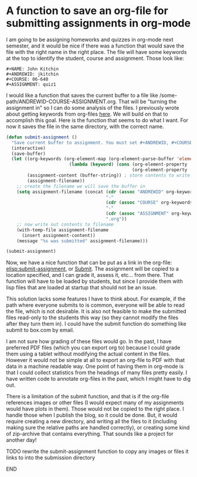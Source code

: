 * A function to save an org-file for submitting assignments in org-mode
  :PROPERTIES:
  :categories: org-mode
  :date:     2014/01/01 14:55:33
  :updated:  2014/01/01 14:55:33
  :END:

I am going to be assigning homeworks and quizzes in org-mode next semester, and it would be nice if there was a function that would save the file with the right name in the right place. The file will have some keywords at the top to identify the student, course and assignment. Those look like:
#+BEGIN_EXAMPLE
#+NAME: John Kitchin
#+ANDREWID: jkitchin
#+COURSE: 06-640
#+ASSIGNMENT: quiz1
#+END_EXAMPLE

#+NAME: John Kitchin
#+ANDREWID: jkitchin
#+COURSE: 06-640
#+ASSIGNMENT: quiz1

I would like a function that saves the current buffer to a file like /some-path/ANDREWID-COURSE-ASSIGNMENT.org. That will be "turning the assignment in" so I can do some analysis of the files. I previously wrote about getting keywords from org-files [[http://kitchingroup.cheme.cmu.edu/blog/2013/05/05/Getting-keyword-options-in-org-files/][here]]. We will build on that to accomplish this goal. Here is the function that seems to do what I want. For now it saves the file in the same directory, with the correct name.

#+BEGIN_SRC emacs-lisp :results value
(defun submit-assignment ()
  "Save current buffer to assignment. You must set #+ANDREWID, #+COURSE and #+ASSIGNMENT. There is no checking for this."
  (interactive)
  (save-buffer)
  (let ((org-keywords (org-element-map (org-element-parse-buffer 'element) 'keyword
                        (lambda (keyword) (cons (org-element-property :key keyword)
                                                (org-element-property :value keyword)))))
        (assignment-content (buffer-string)) ; store contents to write to file later
        (assignment-filename))
    ;; create the filename we will save the buffer in
    (setq assignment-filename (concat (cdr (assoc "ANDREWID" org-keywords))
                                      "-"
                                      (cdr (assoc "COURSE" org-keywords))
                                      "-"
                                      (cdr (assoc "ASSIGNMENT" org-keywords))
                                      ".org"))
    ;; now write out contents to filename
    (with-temp-file assignment-filename
      (insert assignment-content))
    (message "%s was submitted" assignment-filename)))

(submit-assignment)
#+END_SRC

#+RESULTS:
: jkitchin-06-640-quiz1.org was submitted

Now, we have a nice function that can be put as a link in the org-file: [[elisp:submit-assignment]], or [[elisp:submit-assignment][Submit]]. The assignment will be copied to a location specified, and I can grade it, assess it, etc... from there. That function will have to be loaded by students, but since I provide them with lisp files that are loaded at startup that should not be an issue. 

This solution lacks some features I have to think about. For example, if the path where everyone submits to is common, everyone will be able to read the file, which is not desirable. It is also not feasible to make the submitted files read-only to the students this way (so they cannot modify the files after they turn them in). I could have the submit function do something like submit to box.com by email.

I am not sure how grading of these files would go. In the past, I have preferred PDF files (which you can export org to) because I could grade them using a tablet without modifying the actual content in the files. However it would not be simple at all to export an org-file to PDF with that data in a machine readable way. One point of having them in org-mode is that I could collect statistics from the headings of many files pretty easily. I have written code to annotate org-files in the past, which I might have to dig out. 

There is a limitation of the submit function, and that is if the org-file references images or other files (I would expect many of my assignments would have plots in them). Those would not be copied to the right place. I handle those when I publish the blog, so it could be done. But, it would require creating a new directory, and writing all the files to it (including making sure the relative paths are handled correctly), or creating some kind of zip-archive that contains everything. That sounds like a project for another day!

*************** TODO rewrite the submit-assignment function to copy any images or files it links to into the submission directory
*************** END



